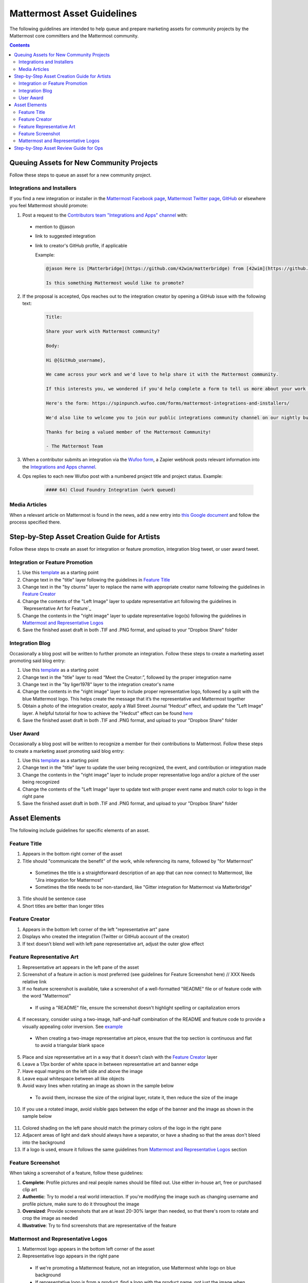 ============================================================
Mattermost Asset Guidelines
============================================================

The following guidelines are intended to help queue and prepare marketing assets for community projects by the Mattermost core committers and the Mattermost community.

.. contents::
    :backlinks: top

Queuing Assets for New Community Projects
------------------------------------------

Follow these steps to queue an asset for a new community project.

Integrations and Installers
^^^^^^^^^^^^^^^^^^^^^^^^^^^^

If you find a new integration or installer in the `Mattermost Facebook page <https://www.facebook.com/MattermostHQ/?fref=ts>`_, `Mattermost Twitter page <https://twitter.com/mattermosthq>`_, `GitHub <https://github.com/search?utf8=%E2%9C%93&q=mattermost>`_ or elsewhere you feel Mattermost should promote:

1. Post a request to the `Contributors team "Integrations and Apps" channel <https://pre-release.mattermost.com/core/channels/integrations>`_ with:

  - mention to @jason
  - link to suggested integration
  - link to creator's GitHub profile, if applicable

    Example:

    .. code-block:: none

      @jason Here is [Matterbridge](https://github.com/42wim/matterbridge) from [42wim](https://github.com/42wim), which is a sample bridge between Mattermost, IRC, XMPP, Gitter and Slack.
      
      Is this something Mattermost would like to promote?

2. If the proposal is accepted, Ops reaches out to the integration creator by opening a GitHub issue with the following text:

    .. code-block:: none

      Title: 

      Share your work with Mattermost community?

      Body: 

      Hi @{GitHub_username}, 

      We came across your work and we'd love to help share it with the Mattermost community.

      If this interests you, we wondered if you'd help complete a form to tell us more about your work so we can promote it? 
      
      Here's the form: https://spinpunch.wufoo.com/forms/mattermost-integrations-and-installers/
      
      We'd also like to welcome you to join our public integrations community channel on our nightly build server: https://pre-release.mattermost.com/core/channels/integrations

      Thanks for being a valued member of the Mattermost Community!

      - The Mattermost Team

3. When a contributor submits an integration via the `Wufoo form <https://spinpunch.wufoo.com/forms/mattermost-integrations-and-installers/>`_, a Zapier webhook posts relevant information into the `Integrations and Apps channel <https://pre-release.mattermost.com/core/channels/integrations>`_.

4. Ops replies to each new Wufoo post with a numbered project title and project status. Example:

    .. code-block:: none

      #### 64) Cloud Foundry Integration (work queued)

Media Articles
^^^^^^^^^^^^^^^

When a relevant article on Mattermost is found in the news, add a new entry into `this Google document <https://docs.google.com/document/d/1kwCmn6JYeORdLV0noIk4iaxZx0iqR6OWUuzw5cZl6rA/edit>`_ and follow the process specified there.

Step-by-Step Asset Creation Guide for Artists
----------------------------------------------

Follow these steps to create an asset for integration or feature promotion, integration blog tweet, or user award tweet.

Integration or Feature Promotion
^^^^^^^^^^^^^^^^^^^^^^^^^^^^^^^^^

1. Use this `template <https://www.dropbox.com/s/9o6c331u815mflp/20160118_spanish.tif?dl=0>`_ as a starting point
2. Change text in the "title" layer following the guidelines in `Feature Title`_
3. Change text in the "by cburns" layer to replace the name with appropriate creator name following the guidelines in `Feature Creator`_
4. Change the contents of the "Left Image" layer to update representative art following the guidelines in `Representative Art for Feature`_
5. Change the contents in the "right image" layer to update representative logo(s) following the guidelines in `Mattermost and Representative Logos`_
6. Save the finished asset draft in both .TIF and .PNG format, and upload to your "Dropbox Share" folder

Integration Blog
^^^^^^^^^^^^^^^^^

Occasionally a blog post will be written to further promote an integration. Follow these steps to create a marketing asset promoting said blog entry:

1. Use this `template <https://www.dropbox.com/s/w832mo3tgxjreb5/20160207_blog_puppet.tif?dl=0>`_ as a starting point
2. Change text in the "title" layer to read “Meet the Creator:”, followed by the proper integration name
3. Change text in the "by liger1978" layer to the integration creator's name
4. Change the contents in the "right image" layer to include proper representative logo, followed by a split with the blue Mattermost logo. This helps create the message that it’s the representative and Mattermost together
5. Obtain a photo of the integration creator, apply a Wall Street Journal “Hedcut” effect, and update the "Left Image" layer. A helpful tutorial for how to achieve the "Hedcut" effect can be found `here <http://www.alleba.com/blog/2006/12/20/photoshop-tutorial-the-hedcut-effect/>`_
6. Save the finished asset draft in both .TIF and .PNG format, and upload to your "Dropbox Share" folder

User Award
^^^^^^^^^^^

Occasionally a blog post will be written to recognize a member for their contributions to Mattermost. Follow these steps to create a marketing asset promoting said blog entry:

1. Use this `template <https://www.dropbox.com/s/311qq6d17zvyhtj/20161118_minio_hackertoberfest.tif?dl=0>`_ as a starting point
2. Change text in the "title" layer to update the user being recognized, the event, and contribution or integration made
3. Change the contents in the "right image" layer to include proper representative logo and/or a picture of the user being recognized
4. Change the contents of the "Left Image" layer to update text with proper event name and match color to logo in the right pane
5. Save the finished asset draft in both .TIF and .PNG format, and upload to your "Dropbox Share" folder

Asset Elements
---------------

The following include guidelines for specific elements of an asset.

Feature Title
^^^^^^^^^^^^^^

1. Appears in the bottom right corner of the asset
2. Title should "communicate the benefit" of the work, while referencing its name, followed by "for Mattermost"
  
  - Sometimes the title is a straightforward description of an app that can now connect to Mattermost, like "Jira integration for Mattermost"
  - Sometimes the title needs to be non-standard, like "Gitter integration for Mattermost via Matterbridge"

3. Title should be sentence case
4. Short titles are better than longer titles

Feature Creator
^^^^^^^^^^^^^^^^

1. Appears in the bottom left corner of the left "representative art" pane
2. Displays who created the integration (Twitter or GitHub account of the creator)
3. If text doesn’t blend well with left pane representative art, adjust the outer glow effect

Feature Representative Art
^^^^^^^^^^^^^^^^^^^^^^^^^^^

1. Representative art appears in the left pane of the asset
2. Screenshot of a feature in action is most preferred (see guidelines for Feature Screenshot here) // XXX Needs relative link
3. If no feature screenshot is available, take a screenshot of a well-formatted "README" file or of feature code with the word "Mattermost"

  - If using a "README" file, ensure the screenshot doesn't highlight spelling or capitalization errors

4. If necessary, consider using a two-image, half-and-half combination of the README and feature code to provide a visually appealing color inversion. See `example <https://www.dropbox.com/s/bqh564rpkshf08n/20160122_github_integration.png?dl=0>`_

  - When creating a two-image representative art piece, ensure that the top section is continuous and flat to avoid a triangular blank space

5. Place and size representative art in a way that it doesn’t clash with the `Feature Creator`_ layer
6. Leave a 17px border of white space in between representative art and banner edge
7. Have equal margins on the left side and above the image
8. Leave equal whitespace between all like objects
9. Avoid wavy lines when rotating an image as shown in the sample below

  .. image:: ../images/asset-guidelines-wavy-lines.png

  - To avoid them, increase the size of the original layer, rotate it, then reduce the size of the image

10. If you use a rotated image, avoid visible gaps between the edge of the banner and the image as shown in the sample below

  .. image:: ../images/asset-guidelines-visible-gaps.png

11. Colored shading on the left pane should match the primary colors of the logo in the right pane
12. Adjacent areas of light and dark should always have a separator, or have a shading so that the areas don't bleed into the background
13. If a logo is used, ensure it follows the same guidelines from `Mattermost and Representative Logos`_ section

Feature Screenshot
^^^^^^^^^^^^^^^^^^^

When taking a screenshot of a feature, follow these guidelines:

1. **Complete**: Profile pictures and real people names should be filled out. Use either in-house art, free or purchased clip art
2. **Authentic**: Try to model a real world interaction. If you're modifying the image such as changing username and profile picture, make sure to do it throughout the image
3. **Oversized**: Provide screenshots that are at least 20-30% larger than needed, so that there's room to rotate and crop the image as needed
4. **Illustrative**: Try to find screenshots that are representative of the feature

Mattermost and Representative Logos
^^^^^^^^^^^^^^^^^^^^^^^^^^^^^^^^^^^^

1. Mattermost logo appears in the bottom left corner of the asset
2. Representative logo appears in the right pane

  - If we're promoting a Mattermost feature, not an integration, use Mattermost white logo on blue background
  - If representative logo is from a product, find a logo with the product name, not just the image when possible. Example:

  Correct: 
  
  .. image:: ../images/asset-guidelines-gitter-correct.png

  Incorrect: 
  
  .. image:: ../images/asset-guidelines-gitter-incorrect.png

  - Ensure representative logo is similar in size to other logos shown in `Twitter ad examples <https://www.dropbox.com/sh/13h55hakbvm7iva/AAARooC0rV8JCKBI_8VUj_tga?dl=0>`_

3. If no representative logo exists, use `this template <https://www.dropbox.com/s/9ck2ldoaizb8hvr/20170118_trax.tif?dl=0>`_ as a starting point to create a new custom one:

  - Change the size of font so the name fits within the guides shown in reference screenshot below

  .. image:: ../images/asset-guidelines-no-logo.png

  - Text of name should be at least as wide as "for Mattermost"
  - The space between the bottom of the integration name and "for Mattermost" should be the same distance as in the reference screenshot above
  - Vertically center the combined image of the integration name and the text "for Mattermost"

Step-by-Step Asset Review Guide for Ops
----------------------------------------

1. Upload the artists "work in progress" files to the `Archive Dropbox sub-folder <https://www.dropbox.com/home/marketing/Twitter/archive>`_ in `Twitter Marketing <https://www.dropbox.com/sh/13h55hakbvm7iva/AAARooC0rV8JCKBI_8VUj_tga?dl=0>`_
2. In the `Contributors team <https://pre-release.mattermost.com/core/channels/integrations>`_, find the appropriate conversation thread for the queued project, and add a comment mentioning @jason with the following:

  - Link to the image in Dropbox
  - Proposed tweet text with a note to specify whether or not the mention in the text is the Twitter handle of the user. 

    - `@username is the Twitter account of the GitHub user` if the text uses a Twitter username, or
    - `@username is NOT the Twitter account of GitHub user` if the text doesn't use a Twitter username

  - Proposed scheduled tweet date

    - Never schedule a tweet for the 16th or 22nd of any given month as these days are reserved for Mattermost and GitLab release announcements, respectively

  - .png version of the file for a quick preview
